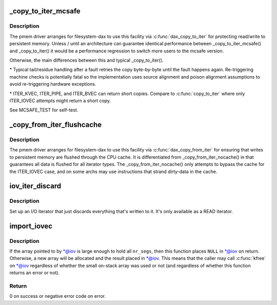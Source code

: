 .. -*- coding: utf-8; mode: rst -*-
.. src-file: lib/iov_iter.c

.. _`_copy_to_iter_mcsafe`:

\_copy_to_iter_mcsafe
=====================

.. c:function:: size_t _copy_to_iter_mcsafe(const void *addr, size_t bytes, struct iov_iter *i)

    copy to user with source-read error exception handling

    :param addr:
        source kernel address
    :type addr: const void \*

    :param bytes:
        total transfer length
    :type bytes: size_t

    :param i:
        *undescribed*
    :type i: struct iov_iter \*

.. _`_copy_to_iter_mcsafe.description`:

Description
-----------

The pmem driver arranges for filesystem-dax to use this facility via
\ :c:func:`dax_copy_to_iter`\  for protecting read/write to persistent memory.
Unless / until an architecture can guarantee identical performance
between \_copy_to_iter_mcsafe() and \_copy_to_iter() it would be a
performance regression to switch more users to the mcsafe version.

Otherwise, the main differences between this and typical \_copy_to_iter().

\* Typical tail/residue handling after a fault retries the copy
byte-by-byte until the fault happens again. Re-triggering machine
checks is potentially fatal so the implementation uses source
alignment and poison alignment assumptions to avoid re-triggering
hardware exceptions.

\* ITER_KVEC, ITER_PIPE, and ITER_BVEC can return short copies.
Compare to \ :c:func:`copy_to_iter`\  where only ITER_IOVEC attempts might return
a short copy.

See MCSAFE_TEST for self-test.

.. _`_copy_from_iter_flushcache`:

\_copy_from_iter_flushcache
===========================

.. c:function:: size_t _copy_from_iter_flushcache(void *addr, size_t bytes, struct iov_iter *i)

    write destination through cpu cache

    :param addr:
        destination kernel address
    :type addr: void \*

    :param bytes:
        total transfer length
    :type bytes: size_t

    :param i:
        *undescribed*
    :type i: struct iov_iter \*

.. _`_copy_from_iter_flushcache.description`:

Description
-----------

The pmem driver arranges for filesystem-dax to use this facility via
\ :c:func:`dax_copy_from_iter`\  for ensuring that writes to persistent memory
are flushed through the CPU cache. It is differentiated from
\_copy_from_iter_nocache() in that guarantees all data is flushed for
all iterator types. The \_copy_from_iter_nocache() only attempts to
bypass the cache for the ITER_IOVEC case, and on some archs may use
instructions that strand dirty-data in the cache.

.. _`iov_iter_discard`:

iov_iter_discard
================

.. c:function:: void iov_iter_discard(struct iov_iter *i, unsigned int direction, size_t count)

    Initialise an I/O iterator that discards data

    :param i:
        The iterator to initialise.
    :type i: struct iov_iter \*

    :param direction:
        The direction of the transfer.
    :type direction: unsigned int

    :param count:
        The size of the I/O buffer in bytes.
    :type count: size_t

.. _`iov_iter_discard.description`:

Description
-----------

Set up an I/O iterator that just discards everything that's written to it.
It's only available as a READ iterator.

.. _`import_iovec`:

import_iovec
============

.. c:function:: int import_iovec(int type, const struct iovec __user *uvector, unsigned nr_segs, unsigned fast_segs, struct iovec **iov, struct iov_iter *i)

    Copy an array of \ :c:type:`struct iovec <iovec>`\  from userspace into the kernel, check that it is valid, and initialize a new \ :c:type:`struct iov_iter <iov_iter>`\  iterator to access it.

    :param type:
        One of \ ``READ``\  or \ ``WRITE``\ .
    :type type: int

    :param uvector:
        Pointer to the userspace array.
    :type uvector: const struct iovec __user \*

    :param nr_segs:
        Number of elements in userspace array.
    :type nr_segs: unsigned

    :param fast_segs:
        Number of elements in \ ``iov``\ .
    :type fast_segs: unsigned

    :param iov:
        (input and output parameter) Pointer to pointer to (usually small
        on-stack) kernel array.
    :type iov: struct iovec \*\*

    :param i:
        Pointer to iterator that will be initialized on success.
    :type i: struct iov_iter \*

.. _`import_iovec.description`:

Description
-----------

If the array pointed to by \*@iov is large enough to hold all \ ``nr_segs``\ ,
then this function places \ ``NULL``\  in \*@iov on return. Otherwise, a new
array will be allocated and the result placed in \*@iov. This means that
the caller may call \ :c:func:`kfree`\  on \*@iov regardless of whether the small
on-stack array was used or not (and regardless of whether this function
returns an error or not).

.. _`import_iovec.return`:

Return
------

0 on success or negative error code on error.

.. This file was automatic generated / don't edit.

